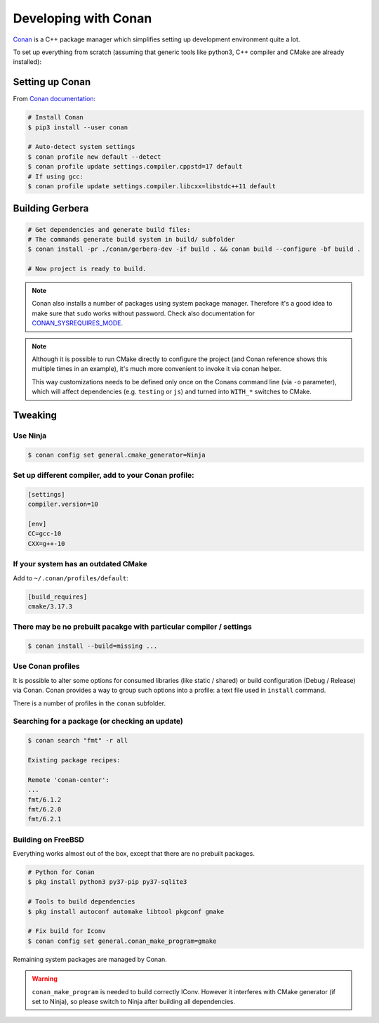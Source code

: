 .. _gerbera-conan:

Developing with Conan
=====================

`Conan <https://conan.io>`_ is a C++ package manager which simplifies
setting up development environment quite a lot.

To set up everything from scratch
(assuming that generic tools like python3, C++ compiler and CMake are already installed):

Setting up Conan
----------------

From `Conan documentation <https://docs.conan.io/en/latest/installation.html>`_:

.. code-block:: bash

  # Install Conan
  $ pip3 install --user conan

  # Auto-detect system settings
  $ conan profile new default --detect
  $ conan profile update settings.compiler.cppstd=17 default
  # If using gcc:
  $ conan profile update settings.compiler.libcxx=libstdc++11 default


Building Gerbera
----------------

.. code-block:: bash

  # Get dependencies and generate build files:
  # The commands generate build system in build/ subfolder
  $ conan install -pr ./conan/gerbera-dev -if build . && conan build --configure -bf build .

  # Now project is ready to build.

.. note::

  Conan also installs a number of packages using system package manager.
  Therefore it's a good idea to make sure that ``sudo`` works without password.
  Check also documentation for CONAN_SYSREQUIRES_MODE_.

.. _CONAN_SYSREQUIRES_MODE: https://docs.conan.io/en/latest/reference/env_vars.html#env-vars-conan-sysrequires-mode

.. note::
  
  Although it is possible to run CMake directly to configure the project
  (and Conan reference shows this multiple times in an example),
  it's much more convenient to invoke it via conan helper.

  This way customizations needs to be defined only once on the Conans
  command line (via ``-o`` parameter), which will affect dependencies
  (e.g. ``testing`` or ``js``) and turned into ``WITH_*`` switches to CMake.

Tweaking
--------

Use Ninja
:::::::::
.. code-block:: bash

  $ conan config set general.cmake_generator=Ninja  


Set up different compiler, add to your Conan profile:
:::::::::::::::::::::::::::::::::::::::::::::::::::::

.. code-block:: ini

  [settings]
  compiler.version=10

  [env]
  CC=gcc-10
  CXX=g++-10

If your system has an outdated CMake
::::::::::::::::::::::::::::::::::::
Add to ``~/.conan/profiles/default``:

.. code-block:: ini

  [build_requires]
  cmake/3.17.3


There may be no prebuilt pacakge with particular compiler / settings
::::::::::::::::::::::::::::::::::::::::::::::::::::::::::::::::::::

.. code-block:: bash

  $ conan install --build=missing ...

Use Conan profiles
::::::::::::::::::::::::::

It is possible to alter some options for consumed libraries
(like static / shared) or build configuration (Debug / Release)
via Conan. Conan provides a way to group such options into a profile:
a text file used in ``install`` command.

There is a number of profiles in the ``conan`` subfolder.

Searching for a package (or checking an update)
:::::::::::::::::::::::::::::::::::::::::::::::

.. code-block:: bash

  $ conan search "fmt" -r all
  
  Existing package recipes:

  Remote 'conan-center':
  ...
  fmt/6.1.2
  fmt/6.2.0
  fmt/6.2.1

Building on FreeBSD
:::::::::::::::::::
Everything works almost out of the box, except that there are no prebuilt packages.

.. code-block:: bash

  # Python for Conan
  $ pkg install python3 py37-pip py37-sqlite3

  # Tools to build dependencies
  $ pkg install autoconf automake libtool pkgconf gmake

  # Fix build for Iconv
  $ conan config set general.conan_make_program=gmake

Remaining system packages are managed by Conan.

.. warning::

  ``conan_make_program`` is needed to build correctly IConv. However it interferes with
  CMake generator (if set to Ninja), so please switch to Ninja after building all dependencies.
